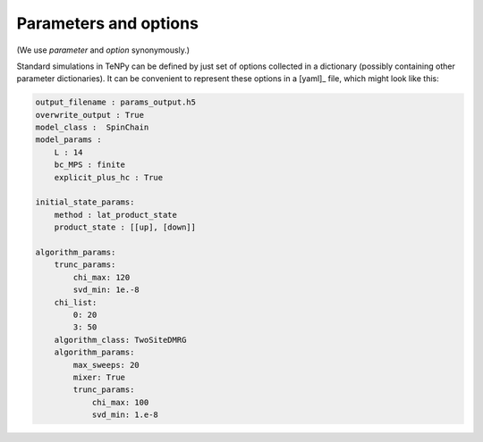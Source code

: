 Parameters and options
======================

(We use `parameter` and `option` synonymously.)

Standard simulations in TeNPy can be defined by just set of options collected in a dictionary (possibly containing
other parameter dictionaries).
It can be convenient to represent these options in a [yaml]_ file, which might look like this:

.. code-block :: yaml

    output_filename : params_output.h5
    overwrite_output : True
    model_class :  SpinChain
    model_params :
        L : 14
        bc_MPS : finite
        explicit_plus_hc : True

    initial_state_params:
        method : lat_product_state
        product_state : [[up], [down]]

    algorithm_params:
        trunc_params:
            chi_max: 120
            svd_min: 1e.-8
        chi_list: 
            0: 20
            3: 50
        algorithm_class: TwoSiteDMRG
        algorithm_params:
            max_sweeps: 20
            mixer: True
            trunc_params:
                chi_max: 100
                svd_min: 1.e-8
